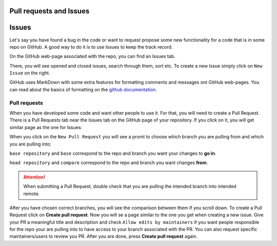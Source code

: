 Pull requests and Issues
========================


Issues
======

Let's say you have found a bug in the code or want to request propose some new functionality for a code that is in some repo on GitHub.
A good way to do it is to use Issues to keep the track record.

On the GitHub web-page associated with the repo, you can find an Issues tab.

.. image:: img/issues-tab.png
   :width: 800
   :alt: Issues


There, you will see opened and closed issues, search through them, sort etc. To create a new Issue simply click on ``New Issue`` on the right.

.. image:: img/new-issue.png
   :width: 800
   :alt: New Issue

GitHub uses MarkDown with some extra features for formatting comments and messages ont GitHub web-pages.
You can read about the basics of formatting on the `github documentation <https://docs.github.com/en/get-started/writing-on-github/getting-started-with-writing-and-formatting-on-github/basic-writing-and-formatting-syntax>`_.

Pull requests
-------------

When you have developed some code and want other people to use it. For that, you will need to create a Pull Request.
There is a Pull Requests tab near the Issues tab on the GitHub page of your repository. If you click on it, you will get similar page as the one for Issues:

.. image:: img/pr-tab.png
   :width: 800
   :alt: Pull Requests

When you click on the ``New Pull Request`` you will see a promt to choose which branch you are pulling from and which you are pulling into:

.. image:: img/new-pr.png
   :width: 800
   :alt: Pull Requests

``base repository`` and ``base`` correspond to the repo and branch you want your changes to **go in**.

``head repository`` and ``compare`` correspond to the repo and branch you want changes **from**.

.. attention:: 
  :class: toggle

  When submitting a Pull Request, double check that you are pulling the intended branch into intended remote.


After you have chosen correct branches, you will see the comparison between them if you scroll down.
To create a Pull Request click on **Create pull request**. Now you will se a page similar to the one you get when creating a new issue.
Give your PR a meaningful title and description and check ``Allow edits by maintainers`` if you want people responsible for the repo your are pulling into to have access to your branch associated with the PR. 
You can also request specific maintainers/users to review you PR. After you are done, press **Create pull request** again. 